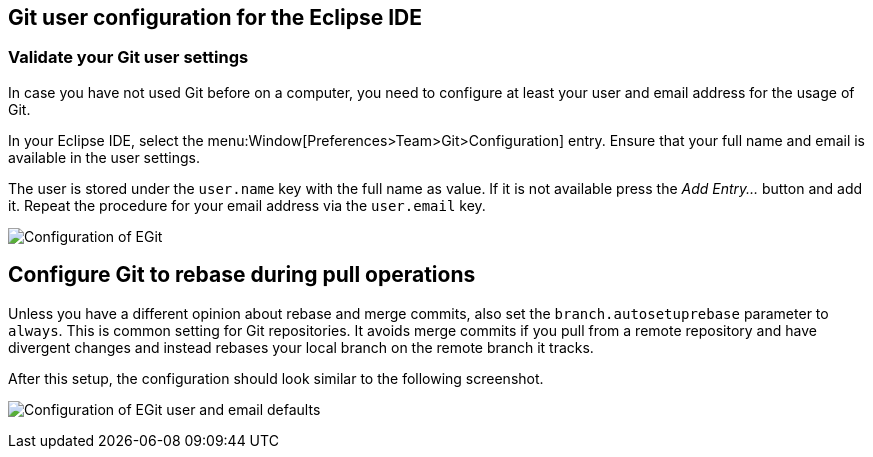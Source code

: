 [[exercise_egitconfiguration]]
== Git user configuration for the Eclipse IDE

[[egitconfiguration_username]]
=== Validate your Git user settings

In case you have not used Git before on a computer, you need to configure at least your user and email address for the usage of Git.

In your Eclipse IDE, select the menu:Window[Preferences>Team>Git>Configuration] entry.
Ensure that your full name and email is available in the user settings.

The user is stored under the `user.name` key with the full name as value. 
If it is not available press the _Add Entry..._	button and add it.
Repeat the procedure for your email address via the  `user.email` key.

image:img/egitconfig10.png[Configuration of EGit]

[[egitconfiguration_autorebase]]
== Configure Git to rebase during pull operations

Unless you have a different opinion about rebase and merge commits, also set the `branch.autosetuprebase` parameter to `always`.
This is common setting for Git repositories.  
It avoids merge commits if you pull from a remote repository and have divergent changes and instead rebases your local branch on the remote branch it tracks.

After this setup, the configuration should look similar to the following screenshot.

image:img/egitconfig20.png[Configuration of EGit user and email defaults]
